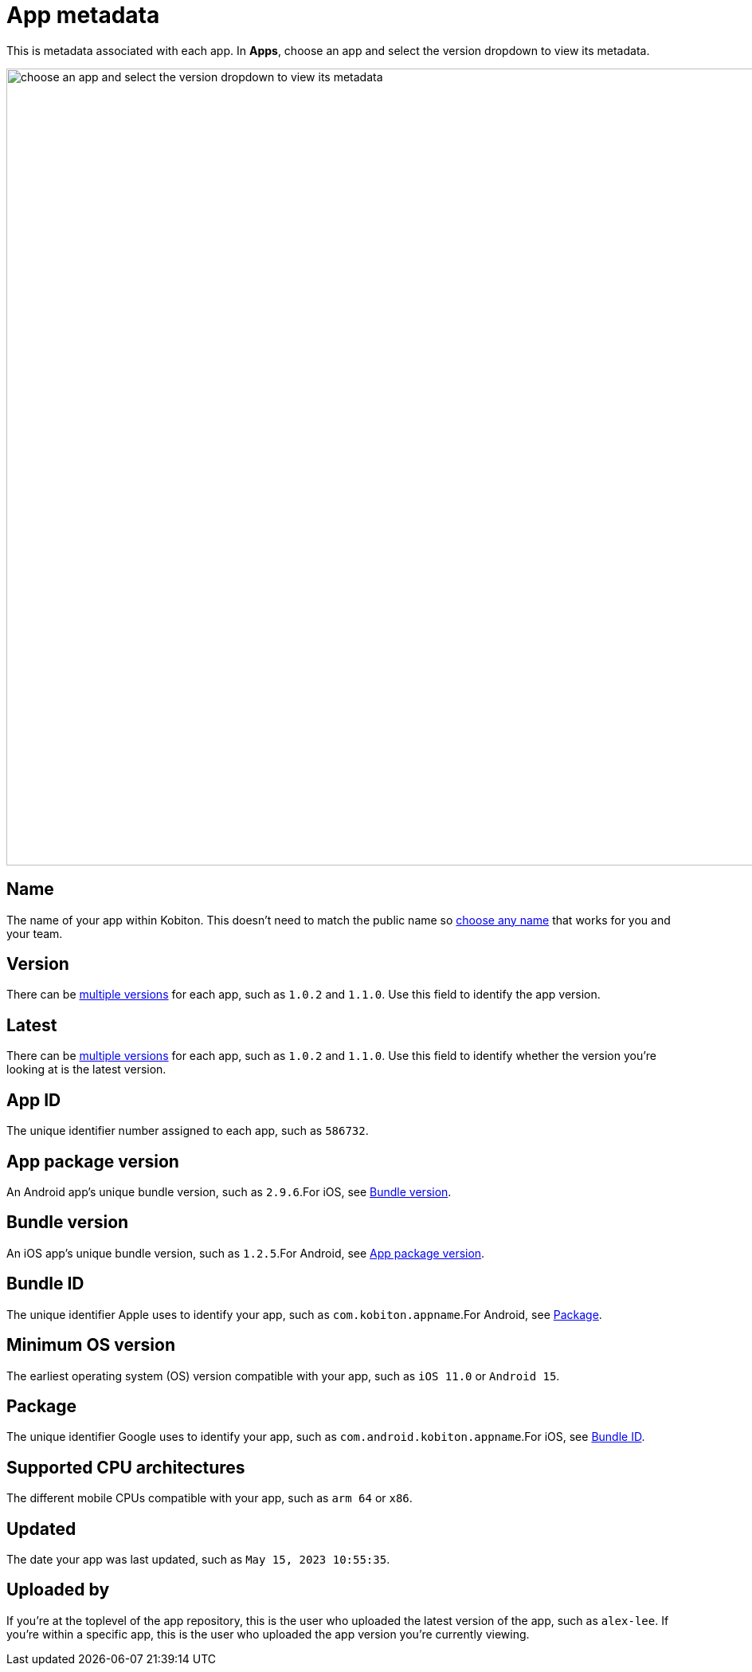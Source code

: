 = App metadata
:navtitle: App metadata

This is metadata associated with each app. In *Apps*, choose an app and select the version dropdown to view its metadata.

image:apps:apps-metadata-context.png[width=1000,alt="choose an app and select the version dropdown to view its metadata"]

== Name

The name of your app within Kobiton. This doesn't need to match the public name so xref:apps:manage-apps.adoc#_rename_an_app[choose any name] that works for you and your team.

== Version

There can be xref:apps:manage-apps.adoc#_upload_an_app[multiple versions] for each app, such as `1.0.2` and `1.1.0`. Use this field to identify the app version.

== Latest

There can be xref:apps:manage-apps.adoc#_upload_an_app[multiple versions] for each app, such as `1.0.2` and `1.1.0`. Use this field to identify whether the version you're looking at is the latest version.

== App ID

The unique identifier number assigned to each app, such as `586732`.

[#_app_package_version]
== App package version

An Android app's unique bundle version, such as `2.9.6`.For iOS, see xref:_bundle_version[].

[#_bundle_version]
== Bundle version

An iOS app's unique bundle version, such as `1.2.5`.For Android, see xref:_app_package_version[].

[#_bundle_id]
== Bundle ID

The unique identifier Apple uses to identify your app, such as `com.kobiton.appname`.For Android, see xref:_package[].

== Minimum OS version

The earliest operating system (OS) version compatible with your app, such as `iOS 11.0` or `Android 15`.

[#_package]
== Package

The unique identifier Google uses to identify your app, such as `com.android.kobiton.appname`.For iOS, see xref:_bundle_id[].

== Supported CPU architectures

The different mobile CPUs compatible with your app, such as `arm 64` or `x86`.

== Updated

The date your app was last updated, such as `May 15, 2023 10:55:35`.

[#_uploaded_by]
== Uploaded by

If you're at the toplevel of the app repository, this is the user who uploaded the latest version of the app, such as `alex-lee`. If you're within a specific app, this is the user who uploaded the app version you're currently viewing.
